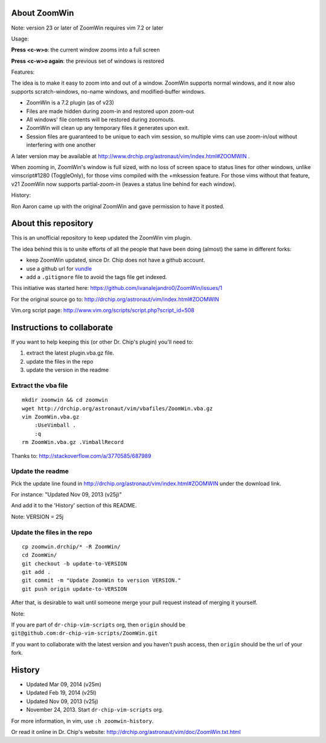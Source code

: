 About ZoomWin
=============

Note: version 23 or later of ZoomWin requires vim 7.2 or later

Usage:

**Press <c-w>o**: the current window zooms into a full screen

**Press <c-w>o again**: the previous set of windows is restored

Features:

The idea is to make it easy to zoom into and out of a window.
ZoomWin supports normal windows, and it now also supports scratch-windows, no-name windows, and modified-buffer windows.

* ZoomWin is a 7.2 plugin (as of v23)

* Files are made hidden during zoom-in and restored upon zoom-out

* All windows' file contents will be restored during zoomouts.

* ZoomWin will clean up any temporary files it generates upon exit.

* Session files are guaranteed to be unique to each vim session, so multiple vims can use zoom-in/out without interfering with one another

A later version may be available at http://www.drchip.org/astronaut/vim/index.html#ZOOMWIN .

When zooming in, ZoomWin's window is full sized, with no loss of screen space to status lines for other windows, unlike vimscript#1280 (ToggleOnly), for those vims compiled with the +mksession feature.  For those vims without that feature, v21 ZoomWin now supports partial-zoom-in (leaves a status line behind for each window).

History:

Ron Aaron came up with the original ZoomWin and gave permission to have it posted.


About this repository
=====================


This is an unofficial repository to keep updated the ZoomWin vim plugin.

The idea behind this is to unite efforts of all the people that have been doing (almost) the same in different forks:

* keep ZoomWin updated, since Dr. Chip does not have a github account.
* use a github url for `vundle <https://github.com/gmarik/vundle>`_
* add a ``.gitignore`` file to avoid the tags file get indexed.

This initiative was started here:
https://github.com/ivanalejandro0/ZoomWin/issues/1

For the original source go to:
http://drchip.org/astronaut/vim/index.html#ZOOMWIN

Vim.org script page:
http://www.vim.org/scripts/script.php?script_id=508


Instructions to collaborate
===========================

If you want to help keeping this (or other Dr. Chip's plugin) you'll need to:

#. extract the latest plugin.vba.gz file.
#. update the files in the repo
#. update the version in the readme

Extract the vba file
--------------------

::

    mkdir zoomwin && cd zoomwin
    wget http://drchip.org/astronaut/vim/vbafiles/ZoomWin.vba.gz
    vim ZoomWin.vba.gz
        :UseVimball .
        :q
    rm ZoomWin.vba.gz .VimballRecord

Thanks to: http://stackoverflow.com/a/3770585/687989


Update the readme
-----------------

Pick the update line found in http://drchip.org/astronaut/vim/index.html#ZOOMWIN under the download link.

For instance: "Updated Nov 09, 2013 (v25j)"

And add it to the 'History' section of this README.

Note: VERSION = 25j


Update the files in the repo
----------------------------

::

    cp zoomwin.drchip/* -R ZoomWin/
    cd ZoomWin/
    git checkout -b update-to-VERSION
    git add .
    git commit -m "Update ZoomWin to version VERSION."
    git push origin update-to-VERSION

After that, is desirable to wait until someone merge your pull request instead of merging it yourself.

Note:

If you are part of ``dr-chip-vim-scripts`` org, then ``origin`` should be ``git@github.com:dr-chip-vim-scripts/ZoomWin.git``

If you want to collaborate with the latest version and you haven't push access, then ``origin`` should be the url of your fork.


History
=======

* Updated Mar 09, 2014 (v25m)
* Updated Feb 19, 2014 (v25l)
* Updated Nov 09, 2013 (v25j)
* November 24, 2013. Start ``dr-chip-vim-scripts`` org.

For more information, in vim, use ``:h zoomwin-history``.

Or read it online in Dr. Chip's website: http://drchip.org/astronaut/vim/doc/ZoomWin.txt.html
